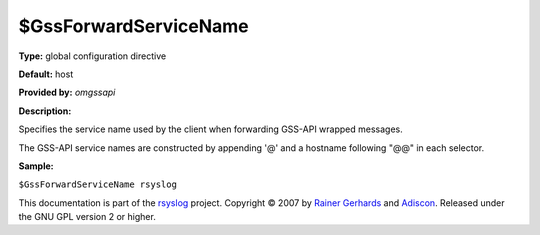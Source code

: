 $GssForwardServiceName
----------------------

**Type:** global configuration directive

**Default:** host

**Provided by:** *omgssapi*

**Description:**

Specifies the service name used by the client when forwarding GSS-API
wrapped messages.

The GSS-API service names are constructed by appending '@' and a
hostname following "@@" in each selector.

**Sample:**

``$GssForwardServiceName rsyslog``

This documentation is part of the `rsyslog <http://www.rsyslog.com/>`_
project.
Copyright © 2007 by `Rainer Gerhards <http://www.gerhards.net/rainer>`_
and `Adiscon <http://www.adiscon.com/>`_. Released under the GNU GPL
version 2 or higher.

